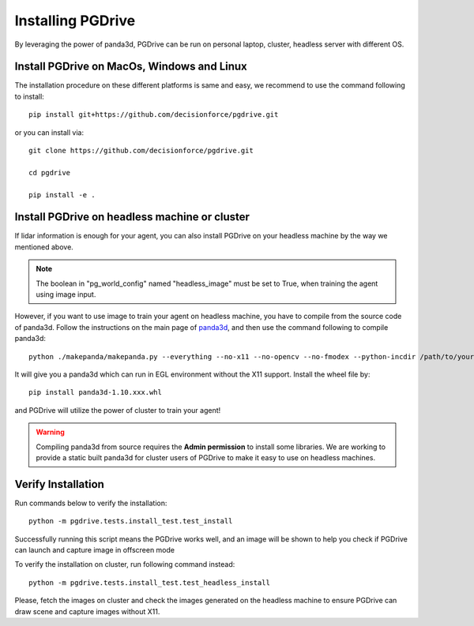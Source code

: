 .. _install:

######################
Installing PGDrive
######################

By leveraging the power of panda3d, PGDrive can be run on personal laptop, cluster, headless server with different OS.

Install PGDrive on MacOs, Windows and Linux
###############################################

The installation procedure on these different platforms is same and easy, we recommend to use the command following to install::

    pip install git+https://github.com/decisionforce/pgdrive.git

or you can install via::

    git clone https://github.com/decisionforce/pgdrive.git

    cd pgdrive

    pip install -e .

Install PGDrive on headless machine or cluster
#################################################
If lidar information is enough for your agent, you can also install PGDrive on your headless machine by the way we mentioned above.

.. note:: The boolean in "pg_world_config" named "headless_image" must be set to True, when training the agent using image input.

However, if you want to use image to train your agent on headless machine, you have to compile from the source code of panda3d.
Follow the instructions on the main page of `panda3d <https://github.com/panda3d/panda3d>`_, and then use the command following to compile panda3d::

    python ./makepanda/makepanda.py --everything --no-x11 --no-opencv --no-fmodex --python-incdir /path/to/your/conda_env/include/ --python-libdir /path/to/your/conda_env/lib/ --thread 8 --wheel


It will give you a panda3d which can run in EGL environment without the X11 support.
Install the wheel file by::

    pip install panda3d-1.10.xxx.whl

and PGDrive will utilize the power of cluster to train your agent!

.. warning:: Compiling panda3d from source requires the **Admin permission** to install some libraries.
    We are working to provide a static built panda3d for cluster users of PGDrive to make it easy to use on headless machines.

Verify Installation
#########################
Run commands below to verify the installation::

    python -m pgdrive.tests.install_test.test_install

Successfully running this script means the PGDrive works well, and an image will be shown to help you check if PGDrive
can launch and capture image in offscreen mode

To verify the installation on cluster, run following command instead::

    python -m pgdrive.tests.install_test.test_headless_install

Please, fetch the images on cluster and check the images generated on the headless machine to ensure PGDrive can draw scene
and capture images without X11.